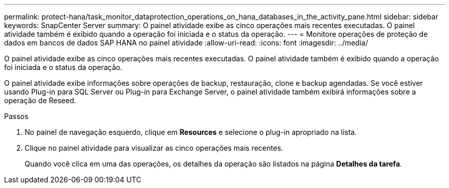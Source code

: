 ---
permalink: protect-hana/task_monitor_dataprotection_operations_on_hana_databases_in_the_activity_pane.html 
sidebar: sidebar 
keywords: SnapCenter Server 
summary: O painel atividade exibe as cinco operações mais recentes executadas. O painel atividade também é exibido quando a operação foi iniciada e o status da operação. 
---
= Monitore operações de proteção de dados em bancos de dados SAP HANA no painel atividade
:allow-uri-read: 
:icons: font
:imagesdir: ../media/


[role="lead"]
O painel atividade exibe as cinco operações mais recentes executadas. O painel atividade também é exibido quando a operação foi iniciada e o status da operação.

O painel atividade exibe informações sobre operações de backup, restauração, clone e backup agendadas. Se você estiver usando Plug-in para SQL Server ou Plug-in para Exchange Server, o painel atividade também exibirá informações sobre a operação de Reseed.

.Passos
. No painel de navegação esquerdo, clique em *Resources* e selecione o plug-in apropriado na lista.
. Clique image:../media/activity_pane_icon.gif[""]no painel atividade para visualizar as cinco operações mais recentes.
+
Quando você clica em uma das operações, os detalhes da operação são listados na página *Detalhes da tarefa*.


